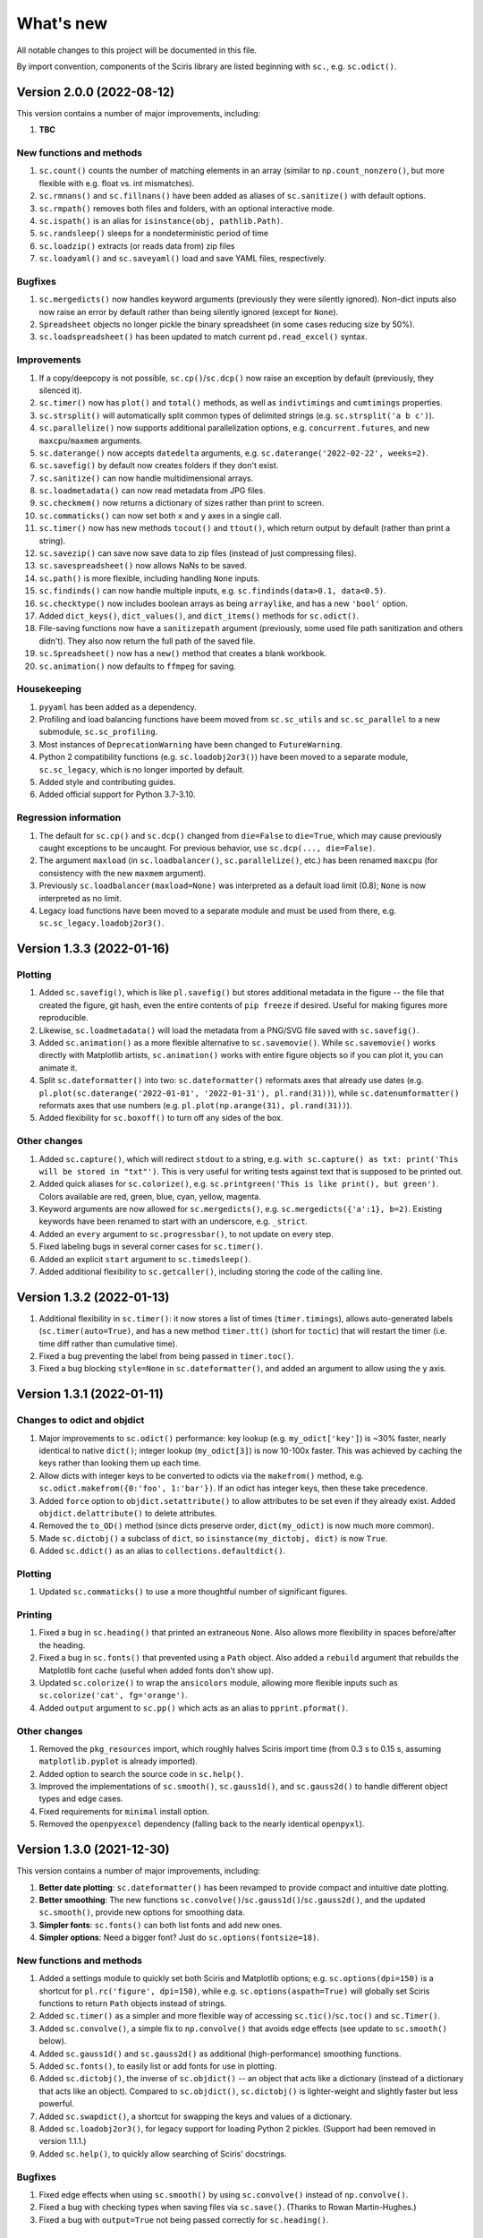 What's new
==========

All notable changes to this project will be documented in this file.

By import convention, components of the Sciris library are listed beginning with ``sc.``, e.g. ``sc.odict()``.


Version 2.0.0 (2022-08-12)
--------------------------

This version contains a number of major improvements, including:

#. **TBC**

New functions and methods
~~~~~~~~~~~~~~~~~~~~~~~~~
#. ``sc.count()`` counts the number of matching elements in an array (similar to ``np.count_nonzero()``, but more flexible with e.g. float vs. int mismatches).
#. ``sc.rmnans()`` and ``sc.fillnans()`` have been added as aliases of ``sc.sanitize()`` with default options.
#. ``sc.rmpath()`` removes both files and folders, with an optional interactive mode.
#. ``sc.ispath()`` is an alias for ``isinstance(obj, pathlib.Path)``.
#. ``sc.randsleep()`` sleeps for a nondeterministic period of time
#. ``sc.loadzip()`` extracts (or reads data from) zip files
#. ``sc.loadyaml()`` and ``sc.saveyaml()`` load and save YAML files, respectively.

Bugfixes
~~~~~~~~
#. ``sc.mergedicts()`` now handles keyword arguments (previously they were silently ignored). Non-dict inputs also now raise an error by default rather than being silently ignored (except for ``None``).
#. ``Spreadsheet`` objects no longer pickle the binary spreadsheet (in some cases reducing size by 50%).
#. ``sc.loadspreadsheet()`` has been updated to match current ``pd.read_excel()`` syntax.

Improvements
~~~~~~~~~~~~
#. If a copy/deepcopy is not possible, ``sc.cp()``/``sc.dcp()`` now raise an exception by default (previously, they silenced it).
#. ``sc.timer()`` now has ``plot()`` and ``total()`` methods, as well as ``indivtimings`` and ``cumtimings`` properties.
#. ``sc.strsplit()`` will automatically split common types of delimited strings (e.g. ``sc.strsplit('a b c')``).
#. ``sc.parallelize()`` now supports additional parallelization options, e.g. ``concurrent.futures``, and new ``maxcpu``/``maxmem`` arguments.
#. ``sc.daterange()`` now accepts ``datedelta`` arguments, e.g. ``sc.daterange('2022-02-22', weeks=2)``.
#. ``sc.savefig()`` by default now creates folders if they don't exist.
#. ``sc.sanitize()`` can now handle multidimensional arrays.
#. ``sc.loadmetadata()`` can now read metadata from JPG files.
#. ``sc.checkmem()`` now returns a dictionary of sizes rather than print to screen.
#. ``sc.commaticks()`` can now set both ``x`` and ``y`` axes in a single call.
#. ``sc.timer()`` now has new methods ``tocout()`` and ``ttout()``, which return output by default (rather than print a string).
#. ``sc.savezip()`` can save now save data to zip files (instead of just compressing files).
#. ``sc.savespreadsheet()`` now allows NaNs to be saved.
#. ``sc.path()`` is more flexible, including handling ``None`` inputs.
#. ``sc.findinds()`` can now handle multiple inputs, e.g. ``sc.findinds(data>0.1, data<0.5)``.
#. ``sc.checktype()`` now includes boolean arrays as being ``arraylike``, and has a new ``'bool'`` option.
#. Added ``dict_keys()``, ``dict_values()``, and ``dict_items()`` methods for ``sc.odict()``.
#. File-saving functions now have a ``sanitizepath`` argument (previously, some used file path sanitization and others didn't). They also now return the full path of the saved file.
#. ``sc.Spreadsheet()`` now has a ``new()`` method that creates a blank workbook.
#. ``sc.animation()`` now defaults to ``ffmpeg`` for saving.

Housekeeping
~~~~~~~~~~~~
#. ``pyyaml`` has been added as a dependency.
#. Profiling and load balancing functions have beem moved from ``sc.sc_utils`` and ``sc.sc_parallel`` to a new submodule, ``sc.sc_profiling``.
#. Most instances of ``DeprecationWarning`` have been changed to ``FutureWarning``.
#. Python 2 compatibility functions (e.g. ``sc.loadobj2or3()``) have been moved to a separate module, ``sc.sc_legacy``, which is no longer imported by default.
#. Added style and contributing guides.
#. Added official support for Python 3.7-3.10.

Regression information
~~~~~~~~~~~~~~~~~~~~~~
#. The default for ``sc.cp()`` and ``sc.dcp()`` changed from ``die=False`` to ``die=True``, which may cause previously caught exceptions to be uncaught. For previous behavior, use ``sc.dcp(..., die=False)``.
#. The argument ``maxload`` (in ``sc.loadbalancer()``, ``sc.parallelize()``, etc.) has been renamed ``maxcpu`` (for consistency with the new ``maxmem`` argument).
#. Previously ``sc.loadbalancer(maxload=None)`` was interpreted as a default load limit (0.8); ``None`` is now interpreted as no limit.
#. Legacy load functions have been moved to a separate module and must be used from there, e.g. ``sc.sc_legacy.loadobj2or3()``.


Version 1.3.3 (2022-01-16)
--------------------------

Plotting
~~~~~~~~
#. Added ``sc.savefig()``, which is like ``pl.savefig()`` but stores additional metadata in the figure -- the file that created the figure, git hash, even the entire contents of ``pip freeze`` if desired. Useful for making figures more reproducible.
#. Likewise, ``sc.loadmetadata()`` will load the metadata from a PNG/SVG file saved with ``sc.savefig()``.
#. Added ``sc.animation()`` as a more flexible alternative to ``sc.savemovie()``. While ``sc.savemovie()`` works directly with Matplotlib artists, ``sc.animation()`` works with entire figure objects so if you can plot it, you can animate it.
#. Split ``sc.dateformatter()`` into two: ``sc.dateformatter()`` reformats axes that already use dates (e.g. ``pl.plot(sc.daterange('2022-01-01', '2022-01-31'), pl.rand(31))``), while ``sc.datenumformatter()`` reformats axes that use numbers (e.g. ``pl.plot(np.arange(31), pl.rand(31))``).
#. Added flexibility for ``sc.boxoff()`` to turn off any sides of the box.

Other changes
~~~~~~~~~~~~~
#. Added ``sc.capture()``, which will redirect ``stdout`` to a string, e.g. ``with sc.capture() as txt: print('This will be stored in "txt"')``. This is very useful for writing tests against text that is supposed to be printed out.
#. Added quick aliases for ``sc.colorize()``, e.g. ``sc.printgreen('This is like print(), but green')``. Colors available are red, green, blue, cyan, yellow, magenta.
#. Keyword arguments are now allowed for ``sc.mergedicts()``, e.g. ``sc.mergedicts({'a':1}, b=2)``. Existing keywords have been renamed to start with an underscore, e.g. ``_strict``.
#. Added an ``every`` argument to ``sc.progressbar()``, to not update on every step.
#. Fixed labeling bugs in several corner cases for ``sc.timer()``.
#. Added an explicit ``start`` argument to ``sc.timedsleep()``.
#. Added additional flexibility to ``sc.getcaller()``, including storing the code of the calling line.


Version 1.3.2 (2022-01-13)
--------------------------
#. Additional flexibility in ``sc.timer()``: it now stores a list of times (``timer.timings``), allows auto-generated labels (``sc.timer(auto=True)``, and has a new method ``timer.tt()`` (short for ``toctic``) that will restart the timer (i.e. time diff rather than cumulative time).
#. Fixed a bug preventing the label from being passed in ``timer.toc()``.
#. Fixed a bug blocking ``style=None`` in ``sc.dateformatter()``, and added an argument to allow using the ``y`` axis.


Version 1.3.1 (2022-01-11)
--------------------------

Changes to odict and objdict
~~~~~~~~~~~~~~~~~~~~~~~~~~~~
#. Major improvements to ``sc.odict()`` performance: key lookup (e.g. ``my_odict['key']``) is ~30% faster, nearly identical to native ``dict()``; integer lookup (``my_odict[3]``) is now 10-100x faster. This was achieved by caching the keys rather than looking them up each time.
#. Allow dicts with integer keys to be converted to odicts via the ``makefrom()`` method, e.g. ``sc.odict.makefrom({0:'foo', 1:'bar'})``. If an odict has integer keys, then these take precedence.
#. Added ``force`` option to ``objdict.setattribute()`` to allow attributes to be set even if they already exist. Added ``objdict.delattribute()`` to delete attributes.
#. Removed the ``to_OD()`` method (since dicts preserve order, ``dict(my_odict)`` is now much more common).
#. Made ``sc.dictobj()`` a subclass of ``dict``, so ``isinstance(my_dictobj, dict)`` is now ``True``.
#. Added ``sc.ddict()`` as an alias to ``collections.defaultdict()``.

Plotting
~~~~~~~~
#. Updated ``sc.commaticks()`` to use a more thoughtful number of significant figures.

Printing
~~~~~~~~
#. Fixed a bug in ``sc.heading()`` that printed an extraneous ``None``. Also allows more flexibility in spaces before/after the heading.
#. Fixed a bug in ``sc.fonts()`` that prevented using a ``Path`` object. Also added a ``rebuild`` argument that rebuilds the Matplotlib font cache (useful when added fonts don't show up).
#. Updated ``sc.colorize()`` to wrap the ``ansicolors`` module, allowing more flexible inputs such as ``sc.colorize('cat', fg='orange')``.
#. Added ``output`` argument to ``sc.pp()`` which acts as an alias to ``pprint.pformat()``.

Other changes
~~~~~~~~~~~~~
#. Removed the ``pkg_resources`` import, which roughly halves Sciris import time (from 0.3 s to 0.15 s, assuming ``matplotlib.pyplot`` is already imported).
#. Added option to search the source code in ``sc.help()``.
#. Improved the implementations of ``sc.smooth()``, ``sc.gauss1d()``, and ``sc.gauss2d()`` to handle different object types and edge cases.
#. Fixed requirements for ``minimal`` install option.
#. Removed the ``openpyexcel`` dependency (falling back to the nearly identical ``openpyxl``).


Version 1.3.0 (2021-12-30)
--------------------------

This version contains a number of major improvements, including:

#. **Better date plotting**: ``sc.dateformatter()`` has been revamped to provide compact and intuitive date plotting.
#. **Better smoothing**: The new functions ``sc.convolve()``/``sc.gauss1d()``/``sc.gauss2d()``, and the updated ``sc.smooth()``, provide new options for smoothing data.
#. **Simpler fonts**: ``sc.fonts()`` can both list fonts and add new ones.
#. **Simpler options**: Need a bigger font? Just do ``sc.options(fontsize=18)``.

New functions and methods
~~~~~~~~~~~~~~~~~~~~~~~~~
#. Added a settings module to quickly set both Sciris and Matplotlib options; e.g. ``sc.options(dpi=150)`` is a shortcut for ``pl.rc('figure', dpi=150)``, while e.g. ``sc.options(aspath=True)`` will globally set Sciris functions to return ``Path`` objects instead of strings.
#. Added ``sc.timer()`` as a simpler and more flexible way of accessing ``sc.tic()``/``sc.toc()`` and ``sc.Timer()``.
#. Added ``sc.convolve()``, a simple fix to ``np.convolve()`` that avoids edge effects (see update to ``sc.smooth()`` below).
#. Added ``sc.gauss1d()`` and ``sc.gauss2d()`` as additional (high-performance) smoothing functions.
#. Added ``sc.fonts()``, to easily list or add fonts for use in plotting.
#. Added ``sc.dictobj()``, the inverse of ``sc.objdict()`` -- an object that acts like a dictionary (instead of a dictionary that acts like an object). Compared to ``sc.objdict()``, ``sc.dictobj()`` is lighter-weight and slightly faster but less powerful.
#. Added ``sc.swapdict()``, a shortcut for swapping the keys and values of a dictionary.
#. Added ``sc.loadobj2or3()``, for legacy support for loading Python 2 pickles. (Support had been removed in version 1.1.1.)
#. Added ``sc.help()``, to quickly allow searching of Sciris' docstrings.

Bugfixes
~~~~~~~~
#. Fixed edge effects when using ``sc.smooth()`` by using ``sc.convolve()`` instead of ``np.convolve()``.
#. Fixed a bug with checking types when saving files via ``sc.save()``. (Thanks to Rowan Martin-Hughes.)
#. Fixed a bug with ``output=True`` not being passed correctly for ``sc.heading()``.

Improvements
~~~~~~~~~~~~
#. ``sc.dateformatter()`` is now an interface to a new formatter for plotting dates (``ScirisDateFormatter``). This formatter is optimized for aesthetics, combining the best aspects of Matplotlib's and Plotly's date formatters. (Thanks to Daniel Klein.)
#. ``sc.daterange()`` now accepts an ``interval`` argument.
#. ``sc.datedelta()`` can now return the actual delta rather than just the date.
#. ``sc.toc()`` has more flexible printing options.
#. ``sc.Spreadsheet()`` now keeps a copy of the opened workbook, so there is no need to reopen it for every operation.
#. ``sc.commaticks()`` can now use non-comma separators. 
#. Many other functions had small usability improvements, e.g. input arguments are more consistent and more flexible.

Housekeeping
~~~~~~~~~~~~
#. ``xlrd`` has been removed as a dependency; ``openpyexcel`` is used instead, with simple spreadsheet loading now done by ``pandas``.
#. Source files were refactored and split into smaller pieces (e.g. ``sc_utils.py`` was split into ``sc_utils.py``, ``sc_printing.py``, ``sc_datetime.py``, ``sc_nested.py``).

Regression information
~~~~~~~~~~~~~~~~~~~~~~
#. To restore previous spreadsheet loading behavior, use ``sc.loadspreadsheet(..., method='xlrd')``.
#. To use previous smoothing (with edge effects), use ``sc.smooth(..., legacy=True)``


Version 1.2.3 (2021-08-27)
--------------------------
#. Fixed a bug with ``sc.asd()`` failing for ``verbose > 1``. (Thanks to Nick Scott and Romesh Abeysuriya.)
#. Added ``sc.rolling()`` as a shortcut to pandas' rolling average function.
#. Added a ``die`` argument to ``sc.findfirst()`` and ``sc.findlast()``, to allow returning no indices without error.


Version 1.2.2 (2021-08-21)
--------------------------

New functions and methods
~~~~~~~~~~~~~~~~~~~~~~~~~
#. A new class, ``sc.autolist()``, is available to simplify appending to lists, e.g. ``ls = sc.autolist(); ls += 'not a list'``.
#. Added ``sc.freeze()`` as a programmatic equivalent of ``pip freeze``.
#. Added ``sc.require()`` as a flexible way of checking (or asserting) environment requirements, e.g. ``sc.require('numpy')``.
#. Added ``sc.path()`` as an alias to ``pathlib.Path()``.

Improvements
~~~~~~~~~~~~
#. Added an even more robust unpickler, that should be able to recover data even if exceptions are raised when unpickling.
#. Updated ``sc.loadobj()`` to allow loading standard (not gzipped) pickles and from ``dill``.
#. Updated ``sc.saveobj()`` to automatically swap arguments if the object is supplied first, then the filename.
#. Updated ``sc.asd()`` to allow more flexible argument passing to the optimized function; also updated ``verbose`` to allow skipping iterations.
#. Added a ``path`` argument to ``sc.thisdir()`` to more easily allow subfolders/files.
#. Instead of being separate function definitions, ``sc.load()``, ``sc.save()``, and ``sc.jsonify()`` are now identical to their aliases (e.g. ``sc.loadobj()``).
#. ``sc.dateformatter()`` now allows a ``rotation`` argument, since date labels often collide.
#. ``sc.readdate()`` and ``sc.date()`` can now read additional numeric dates, e.g. ``sc.readdate(16166, dateformat='ordinal')``.

Backwards-incompatible changes
~~~~~~~~~~~~~~~~~~~~~~~~~~~~~~
#. ``sc.promotetolist()`` now converts (rather than wraps) ranges and dict_keys objects to lists. To restore the previous behavior, use the argument ``coerce='none'``.
#. The ``start_day`` argument has been renamed ``start_date`` for ``sc.day()`` and ``sc.dateformatter()``.
#. The ``dateformat`` argument for ``sc.date()`` has been renamed ``outformat``, to differentiate from ``readformat``.


Version 1.2.1 (2021-07-07)
--------------------------
#. Added ``openpyxl`` as a Sciris dependency, since it was `removed from pandas <https://pandas.pydata.org/pandas-docs/stable/whatsnew/v1.3.0.html>`__.
#. Added ``sc.datedelta()``, a function that wraps ``datetime.timedelta`` to easily do date operations on strings, e.g. ``sc.datedelta('2021-07-07', days=-3)`` returns ``'2021-07-04'``.
#. Added additional supported date formats to ``sc.readdate()``, along with new ``'dmy'`` and ``'mdy'`` options to ``dateformat``, to read common day-month-year and month-day-year formats.
#. Added the ability for ``sc.compareversions()`` to handle ``'<'``, ``'>='``, etc.
#. Errors loading pickles from ``sc.load()`` are now more informative.


Version 1.2.0 (2021-07-05)
--------------------------

New functions and methods
~~~~~~~~~~~~~~~~~~~~~~~~~
#. Added ``sc.figlayout()`` as an alias to both ``fig.set_tight_layout(True)`` and ``fig.subplots_adjust()``.
#. Added ``sc.midpointnorm()`` as an alias to Matplotlib's ``TwoSlopeNorm``; it can also be used in e.g. ``sc.vectocolor()``.
#. Added ``sc.dateformatter()``, which will (semi-)automatically format the x-axis using dates.
#. Added ``sc.getplatform()``, ``sc.iswindows()``, ``sc.islinux()``, and ``sc.ismac()``. These are all shortcuts for checking ``sys.platform`` output directly.
#. Added ``sc.cpu_count()`` as a simple alias for ``multiprocessing.cpu_count()``.

Bugfixes
~~~~~~~~
#. Fixed ``sc.checkmem()`` from failing when an attribute was ``None``.
#. Fixed a file handle that was being left open by ``sc.gitinfo()``.

``odict`` updates
~~~~~~~~~~~~~~~~~
#. Defined ``+`` for ``sc.odict`` and derived classes; adding two dictionaries is the same as calling ``sc.mergedicts()`` on them. 
#. Updated nested dictionary functions, and added them as methods to ``sc.odict()`` and derived classes (like ``sc.objdict()``); for example, you can now do ``nestedobj = sc.objdict(); nestedobj.setnested(['a','b','c'], 4)``.
#. Added ``sc.odict.enumvalues()`` as an alias to ``sc.odict.enumvals()``.

Plotting updates
~~~~~~~~~~~~~~~~
#. Updated ``sc.commaticks()`` to use better formatting.
#. Removed the ``fig`` argument from ``sc.commaticks()`` and ``sc.SIticks()``; now, the first argument can be an ``Axes`` object, a ``Figure`` object, or a list of axes.
#. Updated ``sc.get_rows_cols()`` to optionally create subplots, rather than just return the number of rows/columns.
#. Removed ``sc.SItickformatter``; use ``sc.SIticks()`` instead.

Other updates
~~~~~~~~~~~~~
#. Updated ``sc.heading()`` to handle arguments the same way as ``print()``, e.g. ``sc.heading([1,2,3], 'is a list')``.
#. Allowed more flexibility with the ``ncpus`` argument of ``sc.parallelize()``: it can now be a fraction, representing a fraction of available CPUs. Also, it will now never exceed the number of tasks to be run.
#. Updated ``sc.suggest()`` to modify the threshold to be based on the length of the input word.



Version 1.1.1 (2021-03-17)
--------------------------
1. The implementations of ``sc.odict()`` and ``sc.objdict()`` have been updated, to allow for more flexible use of the ``defaultdict`` argument, including better nesting and subclassing.
2. A new ``serial`` argument has been added to ``sc.parallelize()`` to allow for quick debugging.
3. Legacy support for Python 2 has been removed from ``sc.loadobj()`` and ``sc.saveobj()``.
4. A fallback method for ``sc.gitinfo()`` (based on ``gitpython``) has been added, in case reading from the filesystem fails.


Version 1.1.0 (2021-03-12)
--------------------------

New functions
~~~~~~~~~~~~~
1. ``sc.mergelists()`` is similar to ``sc.mergedicts()``: it will take a sequence of inputs and attempt to merge them into a list.
2. ``sc.transposelist()`` will perform a transposition on a list of lists: for example, a list of 10 lists (or tuples) each of length 3 will be transformed into a list of 3 lists each of length 10.
3. ``sc.strjoin()`` and ``sc.newlinejoin()`` are shortcuts to ``', '.join(items)`` and ``'\n'.join(items)``, respectively. The latter is especially useful inside f-strings since you cannot use the ``\n`` character.

Bugfixes
~~~~~~~~
1. ``sc.day()`` now returns a numeric array when an array of datetime objects is passed to it; a bug which was introduced in version 1.0.2 which meant it returned an object array instead.
2. Slices with numeric start and stop indices have been fixed for ``sc.odict()``.
3. ``sc.objatt()`` now correctly handles objects with slots instead of a dict.

Improvements
~~~~~~~~~~~~
1. ``sc.loadobj()`` now accepts a ``remapping`` argument, which lets the user load old pickle files even if the modules no longer exist.
2. Most file functions (e.g. ``sc.makefilepath``, ``sc.getfilelist()`` now accept an ``aspath`` argument, which, if ``True``, will return a ``pathlib.Path`` object instead of a string.
3. Most array-returning functions, such as ``sc.promotetoarray()`` and ``sc.cat()``, now accept a ``copy`` argument and other keywords; these keywords are passed to ``np.array()``, allowing e.g. the ``dtype`` to be set.
4. A fallback option for ``sc.findinds()`` has been implemented, allowing it to work even if the input array isn't numeric.
5. ``sc.odict()`` now has a ``defaultdict`` argument, which lets you use it like a defaultdict as well as an ordered dict.
6. ``sc.odict()`` has a ``transpose`` argument for methods like ``items()`` and ``enumvalues()``, which will return a tuple of lists instead of a list of tuples.
7. ``sc.objdict()`` now prints out differently, to distinguish it from an ``sc.odict``.
8. ``sc.promotetolist()`` has a new ``coerce`` argument, which will convert that data type into a list (instead of wrapping it).

Renamed/removed functions
~~~~~~~~~~~~~~~~~~~~~~~~~
1. The functions ``sc.tolist()`` and ``sc.toarray()`` have been added as aliases of ``sc.promotetolist()`` and ``sc.promotetoarray()``, respectively. You may use whichever you prefer.
2. The ``skipnone`` keyword has been removed from ``sc.promotetoarray()`` and replaced with ``keepnone`` (which does something slightly different).

Other updates
~~~~~~~~~~~~~
1. Exceptions have been made more specific (e.g. ``TypeError`` instead of ``Exception``).
2. Test code coverage has been increased significantly (from 63% to 84%).


Version 1.0.2 (2021-03-10)
--------------------------
1. Fixed bug (introduced in version 1.0.1) with ``sc.readdate()`` returning only the first element of a list of a dates.
2. Fixed bug (introduced in version 1.0.1) with ``sc.date()`` treating an integer as a timestamp rather than an integer number of days when a start day is supplied.
3. Updated ``sc.readdate()``, ``sc.date()``, and ``sc.day()`` to always return consistent output types (e.g. if an array is supplied as an input, an array is supplied as an output).


Version 1.0.1 (2021-03-01)
--------------------------
1. Fixed bug with Matplotlib 3.4.0 also defining colormap ``'turbo'``, which caused Sciris to fail to load.
2. Added a new function, ``sc.orderlegend()``, that lets you specify the order you want the legend items to appear.
3. Fixed bug with paths returned by ``sc.getfilelist(nopath=True)``.
4. Fixed bug with ``sc.loadjson()`` only reading from a string if ``fromfile=False``.
5. Fixed recursion issue with printing ``sc.Failed`` objects.
6. Changed ``sc.approx()`` to be an alias to ``np.isclose()``; this function may be removed in future versions.
7. Changed ``sc.findinds()`` to call ``np.isclose()``, allowing for greater flexibility.
8. Changed the ``repr`` for ``sc.objdict()`` to differ from ``sc.odict()``.
9. Improved ``sc.maximize()`` to work on more platforms (but still not inline or on Macs).
10. Improved the flexiblity of ``sc.htmlify()`` to handle tabs and other kinds of newlines.
11. Added additional checks to ``sc.prepr()`` to avoid failing on recursive objects.
12. Updated ``sc.mergedicts()`` to return the same type as the first dict supplied.
13. Updated ``sc.readdate()`` and ``sc.date()`` to support timestamps as well as strings.
14. Updated ``sc.gitinfo()`` to try each piece independently, so if it fails on one (e.g., extracting the date) it will still return the other pieces (e.g., the hash).
15. Pinned ``xlrd`` to 1.2.0 since later versions fail to read xlsx files.



Version 1.0.0 (2020-11-30)
--------------------------
This major update (and official release!) includes many new utilities adopted from the `Covasim <http://covasim.org>`__ and `Atomica <http://atomica.tools>`__ libraries, as well as important improvements and bugfixes for parallel processing, object representation, and file I/O.

New functions
~~~~~~~~~~~~~

Math functions
^^^^^^^^^^^^^^
1. ``sc.findfirst()`` and ``sc.findlast()`` return the first and last indices, respectively, of what ``sc.findinds()`` would return. These keywords (``first`` and ``last``) can also be passed directly to ``sc.findinds()``.
2. ``sc.randround()`` probabilistically rounds numbers to the nearest integer; e.g. 1.2 will round down 80% of the time.
3. ``sc.cat()`` is a generalization of ``np.append()``/``np.concatenate()`` that handles arbitrary types and numbers of inputs.
4. ``sc.isarray()`` checks if the object is a Numpy array.

Plotting functions
^^^^^^^^^^^^^^^^^^
1. A new diverging colormap, ``'orangeblue'``, has been added (courtesy Prashanth Selvaraj). It is rather pretty; you should try it out.
2. ``sc.get_rows_cols()`` solves the small but annoying issue of trying to figure out how many rows and columns you need to plot *N* axes. It is similar to ``np.unravel_index()``, but allows the desired aspect ratio to be varied.
3. ``sc.maximize()`` maximizes the current figure window.

Date functions
^^^^^^^^^^^^^^
1. ``sc.date()`` will convert practically anything to a date.
2. ``sc.day()`` will convert practically anything to an integer number of days from a starting point; for example, ``sc.day(sc.now())`` returns the number of days since Jan. 1st.
3. ``sc.daydiff()`` computes the number of days between two or more start and end dates.
4. ``sc.daterange()`` returns a list of date strings or date objects between the start and end dates.
5. ``sc.datetoyear()`` converts a date to a decimal year (from Romesh Abeysuriya via Atomica).

Other functions
^^^^^^^^^^^^^^^
1. The "flagship" functions ``sc.loadobj()``/``sc.saveobj()`` now have shorter aliases: ``sc.load()``/``sc.save()``. These functions can be used interchangeably.
2. A convenience function, ``sc.toctic()``, has been added that does ``sc.toc(); sc.tic()``, i.e. for sequentially timing multiple blocks of code.
3. ``sc.checkram()`` reports the current process' RAM usage at the current moment in time; useful for debugging memory leaks.
4. ``sc.getcaller()`` returns the name and line number of the calling function; useful for logging and version control purposes.
5. ``sc.nestedloop()`` iterates over lists in the specified order (from Romesh Abeysuriya via Atomica).
6. ``sc.parallel_progress()`` runs a function in parallel whilst displaying a single progress bar across all processes (from Romesh Abeysuriya via Atomica).
7. An experimental function, ``sc.asobj()``, has been added that lets any dictionary-like object be used with attributes instead (i.e. ``foo.bar`` instead of ``foo['bar']``).

Bugfixes and other improvements
~~~~~~~~~~~~~~~~~~~~~~~~~~~~~~~
1. ``sc.parallelize()`` now uses the ``multiprocess`` library instead of ``multiprocessing``. This update fixes bugs with trying to run parallel processing in certain environments (e.g., in Jupyter notebooks). This function also returns a more helpful error message when running in the wrong context on Windows.
2. ``sc.prepr()`` has been updated to use a simpler method of parsing objects for display; this should be faster and more robust. A default 3 second time limit has also been added.
3. ``sc.savejson()`` now uses an indent of 2 by default, leading to much more human-readable JSON files.
4. ``sc.gitinfo()`` has been updated to use the code from Atomica's ``fast_gitinfo()`` instead (courtesy Romesh Abeysuriya).
5. ``sc.thisdir()`` now no longer requires the ``__file__`` argument to be supplied to get the current folder.
6. ``sc.readdate()`` can now handle a list of dates.
7. ``sc.getfilelist()`` now has more options, such as to return the absolute path or no path, as well as handling file matching patterns more flexibly.
8. ``sc.Failed`` and ``sc.Empty``, which may be encountered when loading a corrupted pickle file, are now exposed to the user (before they could only be accessed via ``sc.sc_fileio.Failed``).
9. ``sc.perturb()`` can now use either uniform or normal perturbations via the ``normal`` argument.

Renamed/removed functions
~~~~~~~~~~~~~~~~~~~~~~~~~
1. The function ``sc.quantile()`` has been removed. Please use ``np.quantile()`` instead (though admittedly, it is extremely unlikely you were using it to begin with).
2. The function ``sc.scaleratio()`` has been renamed ``sc.normsum()``, since it normalizes an array by the sum.

Other updates
~~~~~~~~~~~~~
1. Module imports were moved to inside functions, improving Sciris loading time by roughly 30%.
2. All tests were refactored to be in consistent format, increasing test coverage by roughly 50%.
3. Continuous integration testing was updated to use GitHub Actions instead of Travis/Tox.


Version 0.17.4 (2020-08-11)
---------------------------
1. ``sc.profile()`` and ``sc.mprofile()`` now return the line profiler instance for later use (e.g., to extract additional statistics).
2. ``sc.prepr()`` (also used in ``sc.prettyobj()``) can now support objects with slots instead of dicts.


Version 0.17.3 (2020-07-21)
---------------------------
1. ``sc.parallelize()`` now explicitly deep-copies objects, since on some platforms this copying does not take place as part of the parallelization process.


Version 0.17.2 (2020-07-13)
---------------------------
1. ``sc.search()`` is a new function to find nested attributes/keys within objects or dictionaries.


Version 0.17.1 (2020-07-07)
---------------------------
1. ``sc.Blobject`` has been modified to allow more flexibility with saving (e.g., ``Path`` objects).


Version 0.17.0 (2020-04-27)
---------------------------
1. ``sc.mprofile()`` has been added, which does memory profiling just like ``sc.profile()``.
2. ``sc.progressbar()`` has been added, which prints a progress bar.
3. ``sc.jsonpickle()`` and ``sc.jsonunpickle()`` have been added, wrapping the module of the same name, to convert arbitrary objects to JSON.
4. ``sc.jsonify()`` checks objects for a ``to_json()`` method, handling e.g Pandas dataframes, and falls back to ``sc.jsonpickle()`` instead of raising an exception for unknown object types.
5. ``sc.suggest()`` now uses ``jellyfish`` instead of ``python-levenshtein`` for fuzzy string matching.
6. ``sc.saveobj()`` now uses protocol 4 instead of the latest by default, to avoid backwards incompatibility issues caused by using protocol 5 (only compatible with Python 3.8).
7. ``sc.odict()`` and related classes now raise ``sc.KeyNotFoundError`` exceptions. These are derived from ``KeyError``, but fix a `bug in the string representation <https://stackoverflow.com/questions/34051333/strange-error-message-printed-out-for-keyerror>`__ to allow multi-line error messages.
8. Rewrote all tests to be pytest-compatible.


Version 0.16.8 (2020-04-11)
---------------------------
1. ``sc.makefilepath()`` now has a ``checkexists`` flag, which will optionally raise an exception if the file does (or doesn't) exist.
2. ``sc.sanitizejson()`` now handles ``datetime.date`` and ``datetime.time``.
3. ``sc.uuid()`` and ``sc.fast_uuid()`` now work with non-integer inputs, e.g., ``sc.uuid(n=10e3)``.
4. ``sc.thisdir()`` now accepts additional arguments, so can be used to form a full path, e.g. ``sc.thisdir(__file__, 'myfile.txt')``.
5. ``sc.checkmem()`` has better parsing of objects.
6. ``sc.prepr()`` now lists properties of objects, and has some aesthetic improvements.
